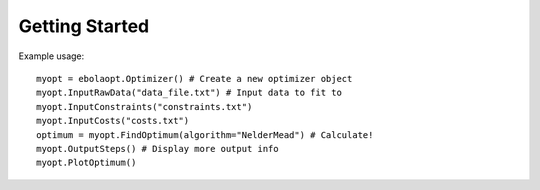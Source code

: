 Getting Started
===============

Example usage::

    myopt = ebolaopt.Optimizer() # Create a new optimizer object
    myopt.InputRawData("data_file.txt") # Input data to fit to
    myopt.InputConstraints("constraints.txt")
    myopt.InputCosts("costs.txt")
    optimum = myopt.FindOptimum(algorithm="NelderMead") # Calculate!
    myopt.OutputSteps() # Display more output info
    myopt.PlotOptimum()

